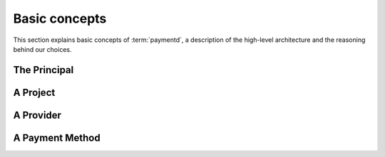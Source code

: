 Basic concepts
==============

This section explains basic concepts of :term:`paymentd`, a description of the 
high-level architecture and the reasoning behind our choices.

.. _principal:

The Principal
-------------

.. _project:

A Project
---------

.. _provider:

A Provider
----------

.. _payment_method:

A Payment Method
----------------
